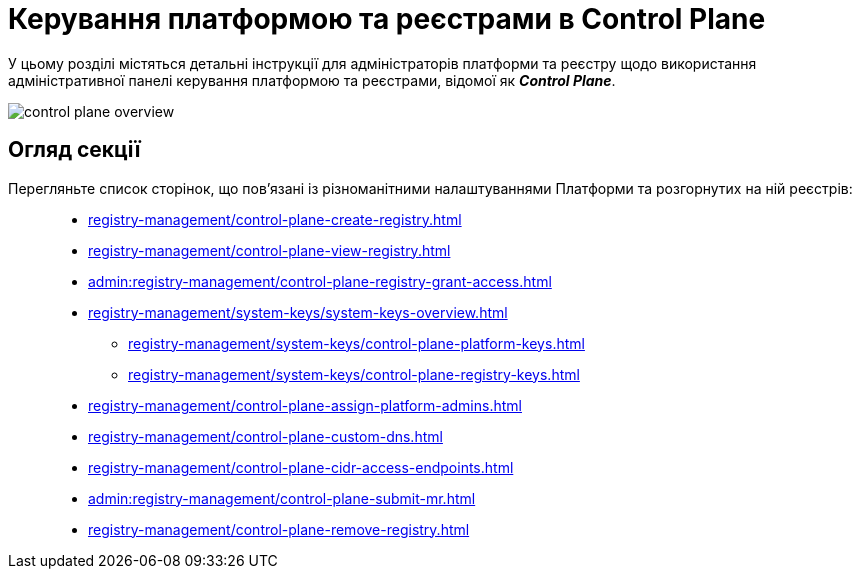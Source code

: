 = Керування платформою та реєстрами в Control Plane

У цьому розділі містяться детальні інструкції для адміністраторів платформи та реєстру щодо використання адміністративної панелі керування платформою та реєстрами, відомої як *_Control Plane_*.

image::registry-management/control-plane-overview.png[]

== Огляд секції

Перегляньте список сторінок, що пов'язані із різноманітними налаштуваннями Платформи та розгорнутих на ній реєстрів: ::

* xref:registry-management/control-plane-create-registry.adoc[]
* xref:registry-management/control-plane-view-registry.adoc[]
* xref:admin:registry-management/control-plane-registry-grant-access.adoc[]
* xref:registry-management/system-keys/system-keys-overview.adoc[]
** xref:registry-management/system-keys/control-plane-platform-keys.adoc[]
** xref:registry-management/system-keys/control-plane-registry-keys.adoc[]
* xref:registry-management/control-plane-assign-platform-admins.adoc[]
* xref:registry-management/control-plane-custom-dns.adoc[]
* xref:registry-management/control-plane-cidr-access-endpoints.adoc[]
* xref:admin:registry-management/control-plane-submit-mr.adoc[]
* xref:registry-management/control-plane-remove-registry.adoc[]


